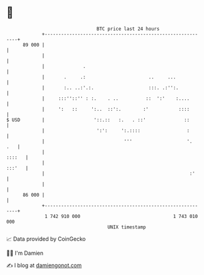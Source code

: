 * 👋

#+begin_example
                                    BTC price last 24 hours                    
                +------------------------------------------------------------+ 
         89 000 |                                                            | 
                |                                                            | 
                |              .                                             | 
                |       .     .:                       ..     ...            | 
                |       :.. ..:'.:.                    :::. .:'':.           | 
                |     :::''::'' : :.    . ..          ::  ':'    :....       | 
                |     ':   ::     ':..  ::':.        :'           ::::       | 
   $ USD        |                  '::.::   :.   . ::'              ::       | 
                |                   ':':     ':.::::                 :       | 
                |                             '''                    '.  .   | 
                |                                                     ::::   | 
                |                                                     :::'   | 
                |                                                     :'     | 
                |                                                            | 
         86 000 |                                                            | 
                +------------------------------------------------------------+ 
                 1 742 910 000                                  1 743 010 000  
                                        UNIX timestamp                         
#+end_example
📈 Data provided by CoinGecko

🧑‍💻 I'm Damien

✍️ I blog at [[https://www.damiengonot.com][damiengonot.com]]
